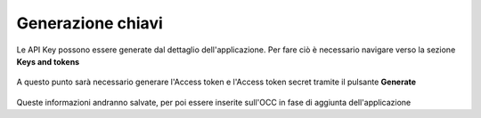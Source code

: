 ==================
Generazione chiavi
==================

Le API Key possono essere generate dal dettaglio dell'applicazione. Per fare ciò è necessario navigare verso la sezione **Keys and tokens**

.. figure:: /images/social/twitter/4.png

A questo punto sarà necessario generare l'Access token e l'Access token secret tramite il pulsante **Generate**

.. figure:: /images/social/twitter/5.png

Queste informazioni andranno salvate, per poi essere inserite sull'OCC in fase di aggiunta dell'applicazione